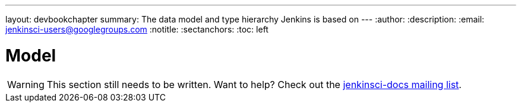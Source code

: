 ---
layout: devbookchapter
summary: The data model and type hierarchy Jenkins is based on
---
:author:
:description:
:email: jenkinsci-users@googlegroups.com
:notitle:
:sectanchors:
:toc: left

= Model

[WARNING]
====
This section still needs to be written. Want to help? Check out the link:https://groups.google.com/forum/#!forum/jenkinsci-docs[jenkinsci-docs mailing list].
====

